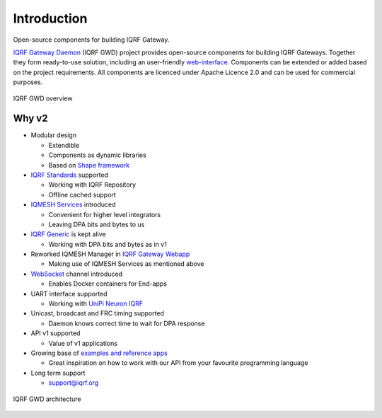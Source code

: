 Introduction
============

Open-source components for building IQRF Gateway.

`IQRF Gateway Daemon`_ (IQRF GWD) project provides open-source components for building 
IQRF Gateways. Together they form ready-to-use solution, including an user-friendly 
`web-interface`_. Components can be extended or added based on the project requirements. 
All components are licenced under Apache Licence 2.0 and can be used for commercial 
purposes.

.. figure:: images/iqrfgd-overview.png
    :align: center
    :figclass: align-center

    IQRF GWD overview

.. _`IQRF Gateway Daemon`: https://github.com/iqrfsdk/iqrf-gateway-daemon
.. _`web-interface`: https://github.com/iqrfsdk/iqrf-gateway-webapp

Why v2
------

- Modular design

  - Extendible
  - Components as dynamic libraries
  - Based on `Shape framework`_

- `IQRF Standards`_ supported

  - Working with IQRF Repository
  - Offline cached support

- `IQMESH Services`_ introduced 

  - Convenient for higher level integrators
  - Leaving DPA bits and bytes to us

- `IQRF Generic`_ is kept alive

  - Working with DPA bits and bytes as in v1

- Reworked IQMESH Manager in `IQRF Gateway Webapp`_ 

  - Making use of IQMESH Services as mentioned above

- `WebSocket`_ channel introduced
  
  - Enables Docker containers for End-apps

- UART interface supported
  
  - Working with `UniPi Neuron IQRF`_

- Unicast, broadcast and FRC timing supported 

  - Daemon knows correct time to wait for DPA response

- API v1 supported

  - Value of v1 applications

- Growing base of `examples and reference apps`_

  - Great inspiration on how to work with our API from your favourite programming language

- Long term support

  - support@iqrf.org

.. figure:: images/iqrfgd-components.png
    :align: center
    :figclass: align-center

    IQRF GWD architecture

.. _`Shape framework`: https://github.com/logimic/shape
.. _`IQRF Standards`: https://docs.iqrfsdk.org/iqrf-gateway-daemon/api.html#iqrf-standard
.. _`IQMESH Services`: https://docs.iqrfsdk.org/iqrf-gateway-daemon/api.html#iqmesh-network
.. _`IQRF Generic`: https://docs.iqrfsdk.org/iqrf-gateway-daemon/api.html#iqrf-generic
.. _`IQRF Gateway Webapp`: https://docs.iqrfsdk.org/iqrf-gateway-webapp
.. _`WebSocket`: https://en.wikipedia.org/wiki/WebSocket
.. _`UniPi Neuron IQRF`: https://www.unipi.technology/cs/neuron-s103-iqrf-p139
.. _`examples and reference apps`: https://github.com/iqrfsdk/iqrf-gateway-daemon/tree/master/examples
